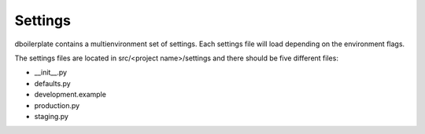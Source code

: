 Settings
--------

dboilerplate contains a multienvironment set of settings. Each settings file will load depending on the environment flags.

The settings files are located in src/<project name>/settings and there should
be five different files:

* __init__.py
* defaults.py
* development.example
* production.py
* staging.py
